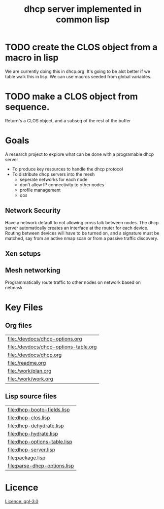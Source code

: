 #+title: dhcp server implemented in common lisp

* TODO create the CLOS object from a macro in lisp
  We are currently doing this in dhcp.org.  It's going to be alot
  better if we table walk this in lisp.  We can use macros seeded from
  global variables.

* TODO make a CLOS object from sequence.
  Return's a CLOS object, and a subseq of the rest of the buffer

* Goals
  A research project to explore what can be done with a programable
  dhcp server

  - To produce key resources to handle the dhcp protocol
  - To distribute dhcp servers into the mesh
    - seperate networks for each node
    - don't allow IP connectivity to other nodes
    - profile management
    - qos

** Network Security
   Have a network default to not allowing cross talk between nodes.
   The dhcp server automatically creates an interface at the router
   for each device.  Routing between devices will have to be turned
   on, and a signature must be matched, say from an active nmap scan
   or from a passive traffic discovery.

** Xen setups

** Mesh networking
   Programmatically route traffic to other nodes on network based on
   netmask.  



* Key Files

** Org files
#+name: orgfiles
#+BEGIN_SRC sh :results output value table :exports results
   find . -name '[^.]*.org' -print | perl -pi -e 's/(^.*$)/\[\[file:$1\]\]/g' | sort
#+END_SRC

#+RESULTS: orgfiles
| [[file:./devdocs/dhcp-options.org]]       |
| [[file:./devdocs/dhcp-options-table.org]] |
| [[file:./devdocs/dhcp.org]]               |
| [[file:./readme.org]]                     |
| [[file:./work/plan.org]]                  |
| [[file:./work/work.org]]                  |


** Lisp source files
#+BEGIN_SRC sh :results output value table :exports results
  ls *.lisp | perl -pi -e 's/(^.*$)/\[\[file:$1\]\]/g' | sort
#+END_SRC

#+RESULTS:
| [[file:dhcp-bootp-fields.lisp]]  |
| [[file:dhcp-clos.lisp]]          |
| [[file:dhcp-dehydrate.lisp]]     |
| [[file:dhcp-hydrate.lisp]]       |
| [[file:dhcp-options-table.lisp]] |
| [[file:dhcp-server.lisp]]        |
| [[file:package.lisp]]            |
| [[file:parse-dhcp-options.lisp]] |



* Licence
  [[https://www.gnu.org/licenses/gpl-3.0.en.html][Licence: gpl-3.0]]
